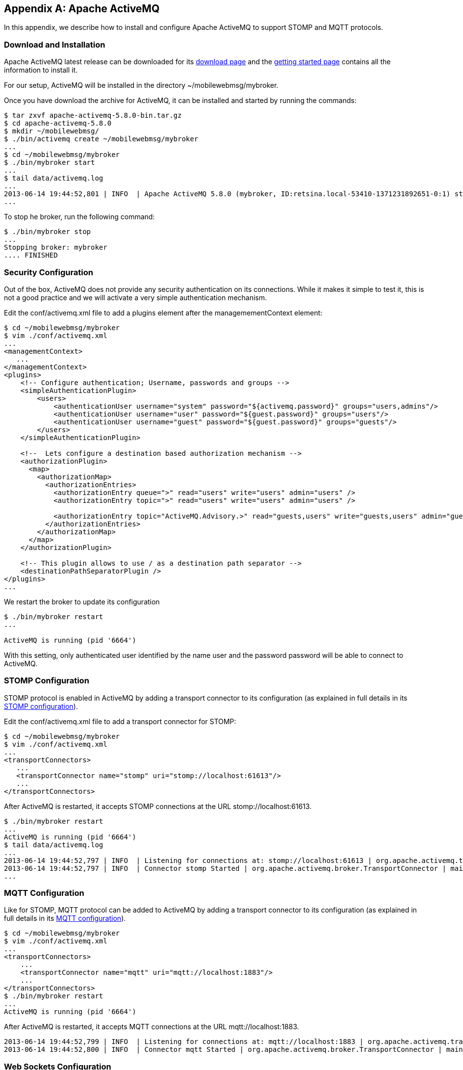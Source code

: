 [[appendix_activemq]]
[appendix]
== Apache ActiveMQ

[role="lead"]
In this appendix, we describe how to install and configure Apache ActiveMQ to
support STOMP and MQTT protocols.

=== Download and Installation

Apache ActiveMQ latest release can be downloaded for its
http://activemq.apache.org/activemq-580-release.html[download page] and the
http://activemq.apache.org/getting-started.html[getting started page] contains all the information to install it.

For our setup, ActiveMQ will be installed in the directory +~/mobilewebmsg/mybroker+.

Once you have download the archive for ActiveMQ, it can be installed and started by running the commands:

[source,sh]
----
$ tar zxvf apache-activemq-5.8.0-bin.tar.gz
$ cd apache-activemq-5.8.0
$ mkdir ~/mobilewebmsg/
$ ./bin/activemq create ~/mobilewebmsg/mybroker
...
$ cd ~/mobilewebmsg/mybroker
$ ./bin/mybroker start
...
$ tail data/activemq.log
...
2013-06-14 19:44:52,801 | INFO  | Apache ActiveMQ 5.8.0 (mybroker, ID:retsina.local-53410-1371231892651-0:1) started | org.apache.activemq.broker.BrokerService | main
...
----

To stop he broker, run the following command:

[source,sh]
----
$ ./bin/mybroker stop
...
Stopping broker: mybroker
.... FINISHED
----

[[app_activemq_security]]
=== Security Configuration

Out of the box, ActiveMQ does not provide any security authentication on its connections. While it makes it simple to test it, this is not a good practice
and we will activate a very simple authentication mechanism.

Edit the +conf/activemq.xml+ file to add a +plugins+ element after the +managemementContext+ element:

[source,sh]
----
$ cd ~/mobilewebmsg/mybroker
$ vim ./conf/activemq.xml
...
<managementContext>
   ...
</managementContext>
<plugins>
    <!-- Configure authentication; Username, passwords and groups -->
    <simpleAuthenticationPlugin>
        <users>
            <authenticationUser username="system" password="${activemq.password}" groups="users,admins"/>
            <authenticationUser username="user" password="${guest.password}" groups="users"/>
            <authenticationUser username="guest" password="${guest.password}" groups="guests"/>
        </users>
    </simpleAuthenticationPlugin>

    <!--  Lets configure a destination based authorization mechanism -->
    <authorizationPlugin>
      <map>
        <authorizationMap>
          <authorizationEntries>
            <authorizationEntry queue=">" read="users" write="users" admin="users" />
            <authorizationEntry topic=">" read="users" write="users" admin="users" />
      
            <authorizationEntry topic="ActiveMQ.Advisory.>" read="guests,users" write="guests,users" admin="guests,users"/>
          </authorizationEntries>
        </authorizationMap>
      </map>
    </authorizationPlugin>

    <!-- This plugin allows to use / as a destination path separator -->
    <destinationPathSeparatorPlugin />
</plugins>
...
----

We restart the broker to update its configuration

[source,sh]
----
$ ./bin/mybroker restart
...

ActiveMQ is running (pid '6664')
----

With this setting, only authenticated user identified by the name +user+ and the password +password+ will be able to connect to ActiveMQ.

[[app_activemq_stomp]]
=== STOMP Configuration

STOMP protocol is enabled in ActiveMQ by adding a transport connector to its configuration (as explained in full details in its
http://activemq.apache.org/stomp.html[STOMP configuration]).

Edit the +conf/activemq.xml+ file to add a +transport+ connector for STOMP:

[source,sh]
----
$ cd ~/mobilewebmsg/mybroker
$ vim ./conf/activemq.xml
...
<transportConnectors>
   ...
   <transportConnector name="stomp" uri="stomp://localhost:61613"/>
   ...
</transportConnectors>
----

After ActiveMQ is restarted, it accepts STOMP connections at the URL +stomp://localhost:61613+.

[source,sh]
----
$ ./bin/mybroker restart
...
ActiveMQ is running (pid '6664')
$ tail data/activemq.log
...
2013-06-14 19:44:52,797 | INFO  | Listening for connections at: stomp://localhost:61613 | org.apache.activemq.transport.TransportServerThreadSupport | main
2013-06-14 19:44:52,797 | INFO  | Connector stomp Started | org.apache.activemq.broker.TransportConnector | main
...
----

[[app_activemq_mqtt]]
=== MQTT Configuration

Like for STOMP, MQTT protocol can be added to ActiveMQ by adding a transport connector to its configuration (as explained in full details in its
http://activemq.apache.org/mqtt.html[MQTT configuration]).

[source,sh]
----
$ cd ~/mobilewebmsg/mybroker
$ vim ./conf/activemq.xml
...
<transportConnectors>
    ...
    <transportConnector name="mqtt" uri="mqtt://localhost:1883"/>
    ...
</transportConnectors>
$ ./bin/mybroker restart
...
ActiveMQ is running (pid '6664')
----

After ActiveMQ is restarted, it accepts MQTT connections at the URL +mqtt://localhost:1883+.

[source,sh]
----
2013-06-14 19:44:52,799 | INFO  | Listening for connections at: mqtt://localhost:1883 | org.apache.activemq.transport.TransportServerThreadSupport | main
2013-06-14 19:44:52,800 | INFO  | Connector mqtt Started | org.apache.activemq.broker.TransportConnector | main
----

[[app_activemq_websockets]]
=== Web Sockets Configuration

The Web Sockets  protocol is enabled in ActiveMQ by adding a transport connector to its configuration (as explained in full details in its
http://activemq.apache.org/websockets.html[Web Sockets configuration page]).

[source,sh]
----
$ vim ./conf/activemq.xml
...
<transportConnectors>
   ...
   <transportConnector name="websocket" uri="ws://0.0.0.0:61614"/>
   ...
</transportConnectors>
----

After ActiveMQ is restarted, it accepts Web Sockets connection at the URL +ws://0.0.0.0:61614+.

[source,sh]
----
2013-06-14 19:55:01,490 | INFO  | Connector websocket Started | org.apache.activemq.broker.TransportConnector | main
----
